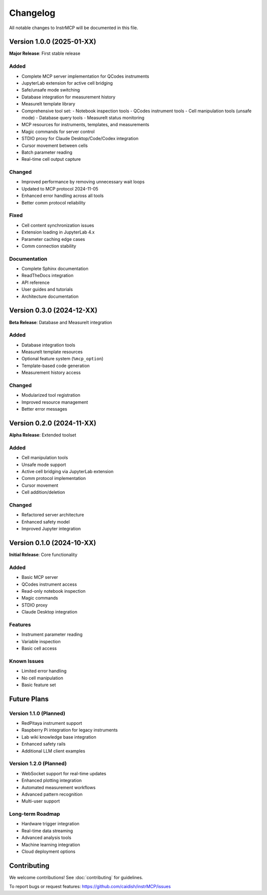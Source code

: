Changelog
=========

All notable changes to InstrMCP will be documented in this file.

Version 1.0.0 (2025-01-XX)
--------------------------

**Major Release**: First stable release

Added
~~~~~

- Complete MCP server implementation for QCodes instruments
- JupyterLab extension for active cell bridging
- Safe/unsafe mode switching
- Database integration for measurement history
- MeasureIt template library
- Comprehensive tool set:
  - Notebook inspection tools
  - QCodes instrument tools
  - Cell manipulation tools (unsafe mode)
  - Database query tools
  - MeasureIt status monitoring
- MCP resources for instruments, templates, and measurements
- Magic commands for server control
- STDIO proxy for Claude Desktop/Code/Codex integration
- Cursor movement between cells
- Batch parameter reading
- Real-time cell output capture

Changed
~~~~~~~

- Improved performance by removing unnecessary wait loops
- Updated to MCP protocol 2024-11-05
- Enhanced error handling across all tools
- Better comm protocol reliability

Fixed
~~~~~

- Cell content synchronization issues
- Extension loading in JupyterLab 4.x
- Parameter caching edge cases
- Comm connection stability

Documentation
~~~~~~~~~~~~~

- Complete Sphinx documentation
- ReadTheDocs integration
- API reference
- User guides and tutorials
- Architecture documentation

Version 0.3.0 (2024-12-XX)
--------------------------

**Beta Release**: Database and MeasureIt integration

Added
~~~~~

- Database integration tools
- MeasureIt template resources
- Optional feature system (``%mcp_option``)
- Template-based code generation
- Measurement history access

Changed
~~~~~~~

- Modularized tool registration
- Improved resource management
- Better error messages

Version 0.2.0 (2024-11-XX)
--------------------------

**Alpha Release**: Extended toolset

Added
~~~~~

- Cell manipulation tools
- Unsafe mode support
- Active cell bridging via JupyterLab extension
- Comm protocol implementation
- Cursor movement
- Cell addition/deletion

Changed
~~~~~~~

- Refactored server architecture
- Enhanced safety model
- Improved Jupyter integration

Version 0.1.0 (2024-10-XX)
--------------------------

**Initial Release**: Core functionality

Added
~~~~~

- Basic MCP server
- QCodes instrument access
- Read-only notebook inspection
- Magic commands
- STDIO proxy
- Claude Desktop integration

Features
~~~~~~~~

- Instrument parameter reading
- Variable inspection
- Basic cell access

Known Issues
~~~~~~~~~~~~

- Limited error handling
- No cell manipulation
- Basic feature set

Future Plans
------------

Version 1.1.0 (Planned)
~~~~~~~~~~~~~~~~~~~~~~~

- RedPitaya instrument support
- Raspberry Pi integration for legacy instruments
- Lab wiki knowledge base integration
- Enhanced safety rails
- Additional LLM client examples

Version 1.2.0 (Planned)
~~~~~~~~~~~~~~~~~~~~~~~

- WebSocket support for real-time updates
- Enhanced plotting integration
- Automated measurement workflows
- Advanced pattern recognition
- Multi-user support

Long-term Roadmap
~~~~~~~~~~~~~~~~~

- Hardware trigger integration
- Real-time data streaming
- Advanced analysis tools
- Machine learning integration
- Cloud deployment options

Contributing
------------

We welcome contributions! See :doc:`contributing` for guidelines.

To report bugs or request features:
https://github.com/caidish/instrMCP/issues